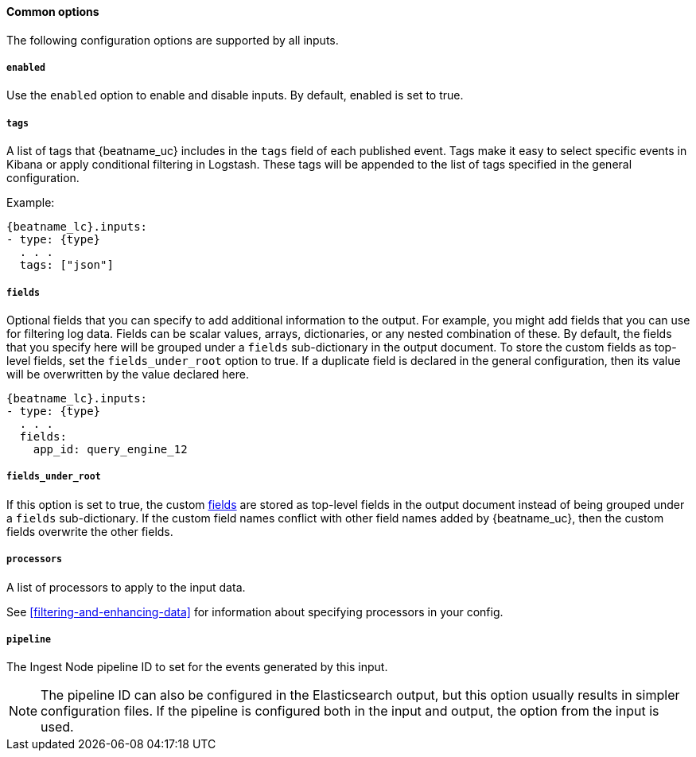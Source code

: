 //////////////////////////////////////////////////////////////////////////
//// This content is shared by all Filebeat inputs
//// If you add IDs to sections, make sure you use attributes to create
//// unique IDs for each input that includes this file. Use the format:
//// [id="{beatname_lc}-input-{type}-option-name"]
//////////////////////////////////////////////////////////////////////////

==== Common options

The following configuration options are supported by all inputs.

[float]
===== `enabled`

Use the `enabled` option to enable and disable inputs. By default, enabled is
set to true.

[float]
===== `tags`

A list of tags that {beatname_uc} includes in the `tags` field of each published
event. Tags make it easy to select specific events in Kibana or apply
conditional filtering in Logstash. These tags will be appended to the list of
tags specified in the general configuration.

Example:

["source","yaml",subs="attributes"]
-----
{beatname_lc}.inputs:
- type: {type}
  . . .
  tags: ["json"]
-----


[float]
[id="{beatname_lc}-input-{type}-fields"]
===== `fields`

Optional fields that you can specify to add additional information to the
output. For example, you might add fields that you can use for filtering log
data. Fields can be scalar values, arrays, dictionaries, or any nested
combination of these. By default, the fields that you specify here will be
grouped under a `fields` sub-dictionary in the output document. To store the
custom fields as top-level fields, set the `fields_under_root` option to true.
If a duplicate field is declared in the general configuration, then its value
will be overwritten by the value declared here.

["source","yaml",subs="attributes"]
-----
{beatname_lc}.inputs:
- type: {type}
  . . .
  fields:
    app_id: query_engine_12
-----

[float]
[id="fields-under-root-{type}"]
===== `fields_under_root`

If this option is set to true, the custom
<<{beatname_lc}-input-{type}-fields,fields>> are stored as top-level fields in
the output document instead of being grouped under a `fields` sub-dictionary. If
the custom field names conflict with other field names added by {beatname_uc},
then the custom fields overwrite the other fields. 

[float]
===== `processors`

A list of processors to apply to the input data.

See <<filtering-and-enhancing-data>> for information about specifying
processors in your config.

[float]
===== `pipeline`

The Ingest Node pipeline ID to set for the events generated by this input.

NOTE: The pipeline ID can also be configured in the Elasticsearch output, but
this option usually results in simpler configuration files. If the pipeline is
configured both in the input and output, the option from the
input is used.

